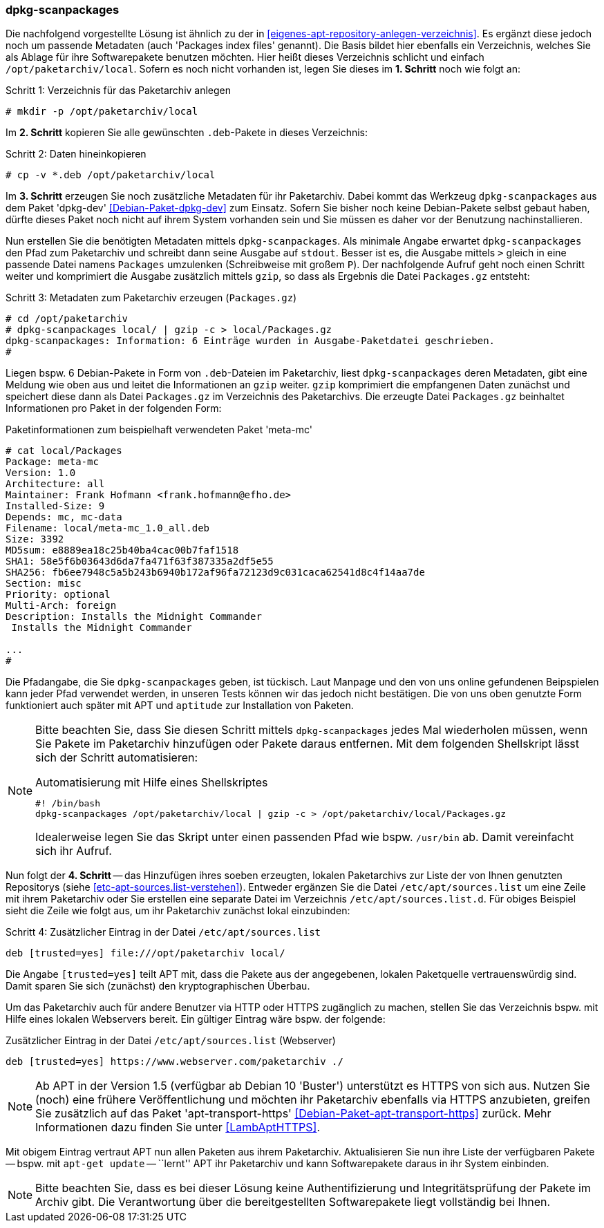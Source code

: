 // Datei: ./praxis/eigenes-apt-repository-anlegen/dpkg-scanpackages.adoc

// Baustellenstatus: Notizen

=== dpkg-scanpackages ===

// Stichworte für den Index
(((Debianpaket, dpkg-dev)))
(((dpkg-scanpackages)))
(((dpkg-scanpackages, -m)))
(((Paket, installieren)))
(((Paket, bereitstellen)))
(((Paketquelle, lokal)))

Die nachfolgend vorgestellte Lösung ist ähnlich zu der in  
<<eigenes-apt-repository-anlegen-verzeichnis>>. Es ergänzt diese jedoch noch
um passende Metadaten (auch 'Packages index files' genannt). Die Basis bildet 
hier ebenfalls ein Verzeichnis, welches Sie als Ablage für ihre Softwarepakete 
benutzen möchten. Hier heißt dieses Verzeichnis schlicht und einfach 
`/opt/paketarchiv/local`. Sofern es noch nicht vorhanden ist, legen Sie dieses im 
**1. Schritt** noch wie folgt an:

.Schritt 1: Verzeichnis für das Paketarchiv anlegen
----
# mkdir -p /opt/paketarchiv/local
----

Im **2. Schritt** kopieren Sie alle gewünschten `.deb`-Pakete in dieses 
Verzeichnis:

.Schritt 2: Daten hineinkopieren
----
# cp -v *.deb /opt/paketarchiv/local
----

Im **3. Schritt** erzeugen Sie noch zusätzliche Metadaten für ihr Paketarchiv.
Dabei kommt das Werkzeug `dpkg-scanpackages` aus dem Paket 'dpkg-dev' 
<<Debian-Paket-dpkg-dev>> zum Einsatz. Sofern Sie bisher noch keine 
Debian-Pakete selbst gebaut haben, dürfte dieses Paket noch nicht auf ihrem 
System vorhanden sein und Sie müssen es daher vor der Benutzung nachinstallieren.

Nun erstellen Sie die benötigten Metadaten mittels `dpkg-scanpackages`. Als 
minimale Angabe erwartet `dpkg-scanpackages` den Pfad zum Paketarchiv und 
schreibt dann seine Ausgabe auf `stdout`. Besser ist es, die Ausgabe mittels 
`>` gleich in eine passende Datei namens `Packages` umzulenken (Schreibweise
mit großem `P`). Der nachfolgende Aufruf geht noch einen Schritt weiter und 
komprimiert die Ausgabe zusätzlich mittels `gzip`, so dass als Ergebnis die 
Datei `Packages.gz` entsteht:

.Schritt 3: Metadaten zum Paketarchiv erzeugen (`Packages.gz`)
----
# cd /opt/paketarchiv
# dpkg-scanpackages local/ | gzip -c > local/Packages.gz
dpkg-scanpackages: Information: 6 Einträge wurden in Ausgabe-Paketdatei geschrieben.
#
----

Liegen bspw. 6 Debian-Pakete in Form von `.deb`-Dateien im Paketarchiv, liest 
`dpkg-scanpackages` deren Metadaten, gibt eine Meldung wie oben aus und leitet 
die Informationen an `gzip` weiter. `gzip` komprimiert die empfangenen Daten 
zunächst und speichert diese dann als Datei `Packages.gz` im Verzeichnis des
Paketarchivs. Die erzeugte Datei `Packages.gz` beinhaltet Informationen pro 
Paket in der folgenden Form:

.Paketinformationen zum beispielhaft verwendeten Paket 'meta-mc'
----
# cat local/Packages 
Package: meta-mc
Version: 1.0
Architecture: all
Maintainer: Frank Hofmann <frank.hofmann@efho.de>
Installed-Size: 9
Depends: mc, mc-data
Filename: local/meta-mc_1.0_all.deb
Size: 3392
MD5sum: e8889ea18c25b40ba4cac00b7faf1518
SHA1: 58e5f6b03643d6da7fa471f63f387335a2df5e55
SHA256: fb6ee7948c5a5b243b6940b172af96fa72123d9c031caca62541d8c4f14aa7de
Section: misc
Priority: optional
Multi-Arch: foreign
Description: Installs the Midnight Commander
 Installs the Midnight Commander

...
#
----

Die Pfadangabe, die Sie `dpkg-scanpackages` geben, ist tückisch. Laut Manpage
und den von uns online gefundenen Beipspielen kann jeder Pfad verwendet werden, 
in unseren Tests können wir das jedoch nicht bestätigen. Die von uns oben 
genutzte Form funktioniert auch später mit APT und `aptitude` zur Installation
von Paketen.

[NOTE]
====
Bitte beachten Sie, dass Sie diesen Schritt mittels `dpkg-scanpackages` jedes 
Mal wiederholen müssen, wenn Sie Pakete im Paketarchiv hinzufügen oder Pakete 
daraus entfernen. Mit dem folgenden Shellskript lässt sich der Schritt 
automatisieren:

.Automatisierung mit Hilfe eines Shellskriptes
----
#! /bin/bash
dpkg-scanpackages /opt/paketarchiv/local | gzip -c > /opt/paketarchiv/local/Packages.gz
----

Idealerweise legen Sie das Skript unter einen passenden Pfad wie bspw. 
`/usr/bin` ab. Damit vereinfacht sich ihr Aufruf.
====

Nun folgt der **4. Schritt** -- das Hinzufügen ihres soeben erzeugten, lokalen
Paketarchivs zur Liste der von Ihnen genutzten Repositorys (siehe 
<<etc-apt-sources.list-verstehen>>). Entweder ergänzen Sie die Datei 
`/etc/apt/sources.list` um eine Zeile mit ihrem Paketarchiv oder Sie erstellen 
eine separate Datei im Verzeichnis `/etc/apt/sources.list.d`. Für obiges 
Beispiel sieht die Zeile wie folgt aus, um ihr Paketarchiv zunächst lokal 
einzubinden:

.Schritt 4: Zusätzlicher Eintrag in der Datei `/etc/apt/sources.list`
----
deb [trusted=yes] file:///opt/paketarchiv local/
----

Die Angabe `[trusted=yes]` teilt APT mit, dass die Pakete aus der angegebenen,
lokalen Paketquelle vertrauenswürdig sind. Damit sparen Sie sich (zunächst) den
kryptographischen Überbau.

Um das Paketarchiv auch für andere Benutzer via HTTP oder HTTPS zugänglich zu 
machen, stellen Sie das Verzeichnis bspw. mit Hilfe eines lokalen Webservers 
bereit. Ein gültiger Eintrag wäre bspw. der folgende:

.Zusätzlicher Eintrag in der Datei `/etc/apt/sources.list` (Webserver)
----
deb [trusted=yes] https://www.webserver.com/paketarchiv ./
----

// Stichworte für den Index
(((Debianpaket, apt-transport-https)))
[NOTE]
====
Ab APT in der Version 1.5 (verfügbar ab Debian 10 'Buster') unterstützt es
HTTPS von sich aus. Nutzen Sie (noch) eine frühere Veröffentlichung und 
möchten ihr Paketarchiv ebenfalls via HTTPS anzubieten, greifen Sie zusätzlich 
auf das Paket 'apt-transport-https' <<Debian-Paket-apt-transport-https>> 
zurück. Mehr Informationen dazu finden Sie unter <<LambAptHTTPS>>.
====

Mit obigem Eintrag vertraut APT nun allen Paketen aus ihrem Paketarchiv. 
Aktualisieren Sie nun ihre Liste der verfügbaren Pakete -- bspw. mit 
`apt-get update` -- ``lernt'' APT ihr Paketarchiv und kann Softwarepakete 
daraus in ihr System einbinden.

[NOTE]
====
Bitte beachten Sie, dass es bei dieser Lösung keine Authentifizierung und 
Integritätsprüfung der Pakete im Archiv gibt. Die Verantwortung über die 
bereitgestellten Softwarepakete liegt vollständig bei Ihnen.
====

// Datei (Ende): ./praxis/eigenes-apt-repository-anlegen/dpkg-scanpackages.adoc

